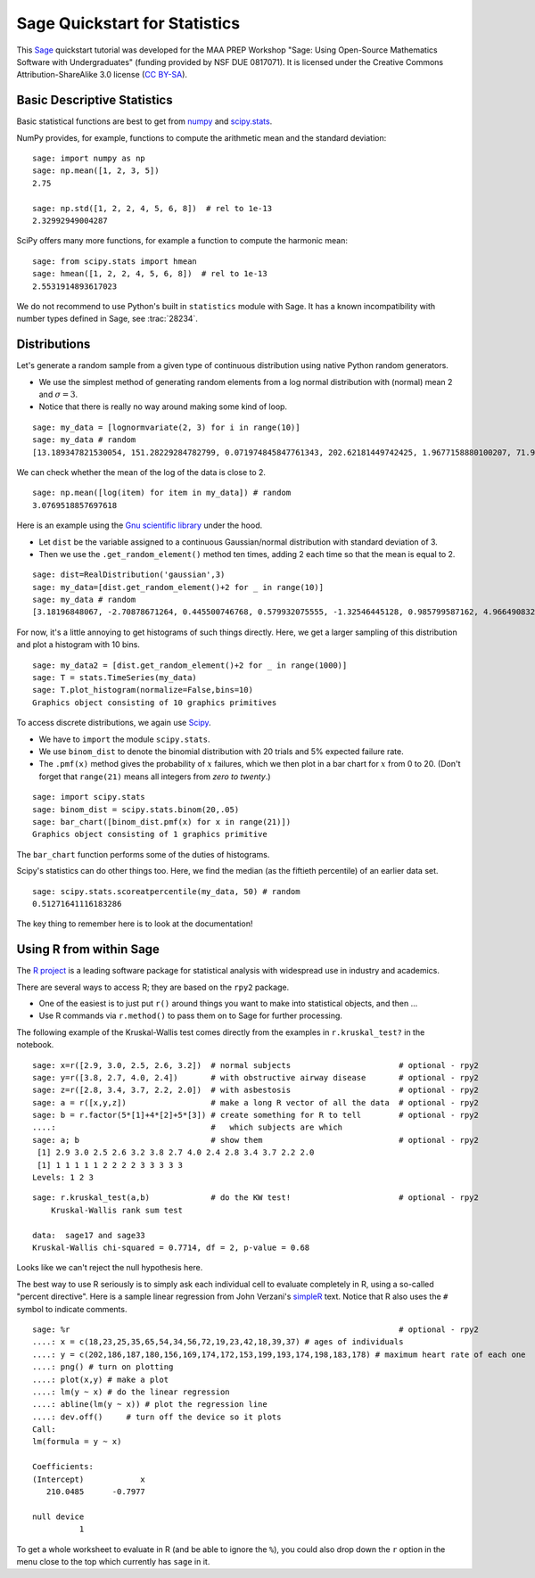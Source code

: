 .. -*- coding: utf-8 -*-

.. linkall

.. _prep-quickstart-statistics-and-distributions:

Sage Quickstart for Statistics
==============================

This `Sage <https://www.sagemath.org>`_ quickstart tutorial was developed
for the MAA PREP Workshop "Sage: Using Open\-Source Mathematics Software
with Undergraduates" (funding provided by NSF DUE 0817071).  It is
licensed under the Creative Commons Attribution\-ShareAlike 3.0 license
(`CC BY\-SA <https://creativecommons.org/licenses/by-sa/3.0/>`_).


Basic Descriptive Statistics
----------------------------

Basic statistical functions are best to get from `numpy <https://numpy.org/doc/stable/reference/routines.statistics.html>`_
and `scipy.stats <https://docs.scipy.org/doc/scipy/reference/stats.html>`_.

NumPy provides, for example, functions to compute the arithmetic mean and
the standard deviation::

    sage: import numpy as np
    sage: np.mean([1, 2, 3, 5])
    2.75

    sage: np.std([1, 2, 2, 4, 5, 6, 8])  # rel to 1e-13
    2.32992949004287

SciPy offers many more functions, for example a function to compute the
harmonic mean::

    sage: from scipy.stats import hmean
    sage: hmean([1, 2, 2, 4, 5, 6, 8])  # rel to 1e-13
    2.5531914893617023

We do not recommend to use Python's built in ``statistics`` module with Sage.
It has a known incompatibility with number types defined in Sage, see :trac:`28234`.


Distributions
-------------

Let's generate a random sample from a given type of continuous
distribution using native Python random generators.

- We use the simplest method of generating random elements from a log
  normal distribution with (normal) mean 2 and :math:`\sigma=3`.

- Notice that there is really no way around making some kind of loop.

::

    sage: my_data = [lognormvariate(2, 3) for i in range(10)]
    sage: my_data # random
    [13.189347821530054, 151.28229284782799, 0.071974845847761343, 202.62181449742425, 1.9677158880100207, 71.959830176932542, 21.054742855786007, 3.9235315623286406, 4129.9880239483346, 16.41063858663054]

We can check whether the mean of the log of the data is close to 2.

::

    sage: np.mean([log(item) for item in my_data]) # random
    3.0769518857697618

Here is an example using the `Gnu scientific library
<http://www.gnu.org/software/gsl/>`_ under the hood.

- Let ``dist`` be the variable assigned to a continuous Gaussian/normal
  distribution with standard deviation of 3.

- Then we use the ``.get_random_element()`` method ten times, adding 2
  each time so that the mean is equal to 2.

::

    sage: dist=RealDistribution('gaussian',3)
    sage: my_data=[dist.get_random_element()+2 for _ in range(10)]
    sage: my_data # random
    [3.18196848067, -2.70878671264, 0.445500746768, 0.579932075555, -1.32546445128, 0.985799587162, 4.96649083229, -1.78785287243, -3.05866866979, 5.90786474822]

For now, it's a little annoying to get histograms of such things
directly. Here, we get a larger sampling of this distribution and
plot a histogram with 10 bins.

::

    sage: my_data2 = [dist.get_random_element()+2 for _ in range(1000)]
    sage: T = stats.TimeSeries(my_data)
    sage: T.plot_histogram(normalize=False,bins=10)
    Graphics object consisting of 10 graphics primitives

To access discrete distributions, we again use `Scipy <http://www.scipy.org>`_.

- We have to ``import`` the module ``scipy.stats``.

- We use ``binom_dist`` to denote the binomial distribution with 20 trials
  and 5% expected failure rate.

- The ``.pmf(x)`` method gives the probability of :math:`x` failures,
  which we then plot in a bar chart for :math:`x` from 0 to 20.
  (Don't forget that ``range(21)`` means all integers from *zero to twenty*.)

::

    sage: import scipy.stats
    sage: binom_dist = scipy.stats.binom(20,.05)
    sage: bar_chart([binom_dist.pmf(x) for x in range(21)])
    Graphics object consisting of 1 graphics primitive

The ``bar_chart`` function performs some of the duties of histograms.

Scipy's statistics can do other things too.  Here, we find the median
(as the fiftieth percentile) of an earlier data set.

::

    sage: scipy.stats.scoreatpercentile(my_data, 50) # random
    0.51271641116183286

The key thing to remember here is to look at the documentation!


Using R from within Sage
------------------------

The `R project <http://www.r-project.org>`_ is a leading software package
for statistical analysis with widespread use in industry and academics.

There are several ways to access R; they are based on the ``rpy2`` package.

- One of the easiest is to just put ``r()`` around things you want to
  make into statistical objects, and then ...

- Use R commands via ``r.method()`` to pass them on to Sage for further
  processing.

The following example of the Kruskal\-Wallis test comes directly from
the examples in ``r.kruskal_test?`` in the notebook.

::

    sage: x=r([2.9, 3.0, 2.5, 2.6, 3.2])  # normal subjects                       # optional - rpy2
    sage: y=r([3.8, 2.7, 4.0, 2.4])       # with obstructive airway disease       # optional - rpy2
    sage: z=r([2.8, 3.4, 3.7, 2.2, 2.0])  # with asbestosis                       # optional - rpy2
    sage: a = r([x,y,z])                  # make a long R vector of all the data  # optional - rpy2
    sage: b = r.factor(5*[1]+4*[2]+5*[3]) # create something for R to tell        # optional - rpy2
    ....:                                 #   which subjects are which
    sage: a; b                            # show them                             # optional - rpy2
     [1] 2.9 3.0 2.5 2.6 3.2 3.8 2.7 4.0 2.4 2.8 3.4 3.7 2.2 2.0
     [1] 1 1 1 1 1 2 2 2 2 3 3 3 3 3
    Levels: 1 2 3

.. skip

::

    sage: r.kruskal_test(a,b)             # do the KW test!                       # optional - rpy2
        Kruskal-Wallis rank sum test

    data:  sage17 and sage33
    Kruskal-Wallis chi-squared = 0.7714, df = 2, p-value = 0.68

Looks like we can't reject the null hypothesis here.

The best way to use R seriously is to simply ask each individual cell to
evaluate completely in R, using a so\-called "percent directive".  Here
is a sample linear regression from John Verzani's `simpleR
<http://cran.r-project.org/doc/contrib/Verzani-SimpleR.pdf>`_ text.
Notice that R also uses the ``#`` symbol to indicate comments.

.. skip

::

    sage: %r                                                                      # optional - rpy2
    ....: x = c(18,23,25,35,65,54,34,56,72,19,23,42,18,39,37) # ages of individuals
    ....: y = c(202,186,187,180,156,169,174,172,153,199,193,174,198,183,178) # maximum heart rate of each one
    ....: png() # turn on plotting
    ....: plot(x,y) # make a plot
    ....: lm(y ~ x) # do the linear regression
    ....: abline(lm(y ~ x)) # plot the regression line
    ....: dev.off()     # turn off the device so it plots
    Call:
    lm(formula = y ~ x)

    Coefficients:
    (Intercept)            x
       210.0485      -0.7977

    null device
              1

.. image:: ../media/Rplot001.png
    :align: center

To get a whole worksheet to evaluate in R (and be able to ignore the
``%``), you could also drop down the ``r`` option in the menu close to
the top which currently has ``sage`` in it.
